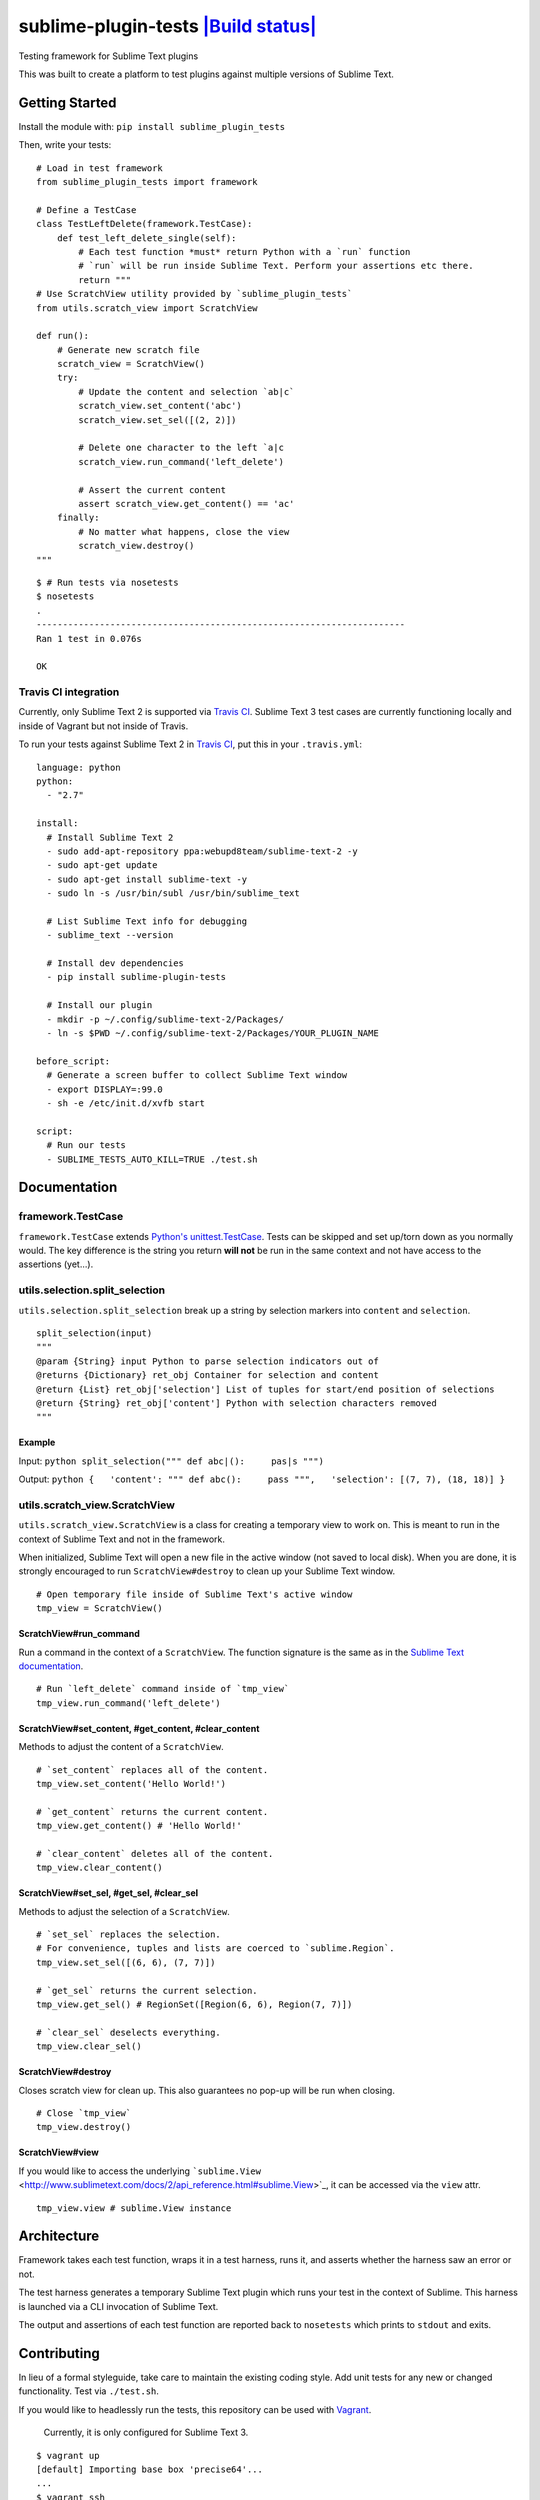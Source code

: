 sublime-plugin-tests `|Build status| <https://travis-ci.org/twolfson/sublime-plugin-tests>`_
============================================================================================

Testing framework for Sublime Text plugins

This was built to create a platform to test plugins against multiple
versions of Sublime Text.

.. figure:: docs/tests.png
   :align: center
   :alt: Screenshot of tests running

Getting Started
---------------

Install the module with: ``pip install sublime_plugin_tests``

Then, write your tests:

::

    # Load in test framework
    from sublime_plugin_tests import framework

    # Define a TestCase
    class TestLeftDelete(framework.TestCase):
        def test_left_delete_single(self):
            # Each test function *must* return Python with a `run` function
            # `run` will be run inside Sublime Text. Perform your assertions etc there.
            return """
    # Use ScratchView utility provided by `sublime_plugin_tests`
    from utils.scratch_view import ScratchView

    def run():
        # Generate new scratch file
        scratch_view = ScratchView()
        try:
            # Update the content and selection `ab|c`
            scratch_view.set_content('abc')
            scratch_view.set_sel([(2, 2)])

            # Delete one character to the left `a|c
            scratch_view.run_command('left_delete')

            # Assert the current content
            assert scratch_view.get_content() == 'ac'
        finally:
            # No matter what happens, close the view
            scratch_view.destroy()
    """

::

    $ # Run tests via nosetests
    $ nosetests
    .
    ----------------------------------------------------------------------
    Ran 1 test in 0.076s

    OK

Travis CI integration
~~~~~~~~~~~~~~~~~~~~~

Currently, only Sublime Text 2 is supported via `Travis
CI <https://travis-ci.org/>`_. Sublime Text 3 test cases are currently
functioning locally and inside of Vagrant but not inside of Travis.

To run your tests against Sublime Text 2 in `Travis
CI <https://travis-ci.org/>`_, put this in your ``.travis.yml``:

::

    language: python
    python:
      - "2.7"

    install:
      # Install Sublime Text 2
      - sudo add-apt-repository ppa:webupd8team/sublime-text-2 -y
      - sudo apt-get update
      - sudo apt-get install sublime-text -y
      - sudo ln -s /usr/bin/subl /usr/bin/sublime_text

      # List Sublime Text info for debugging
      - sublime_text --version

      # Install dev dependencies
      - pip install sublime-plugin-tests

      # Install our plugin
      - mkdir -p ~/.config/sublime-text-2/Packages/
      - ln -s $PWD ~/.config/sublime-text-2/Packages/YOUR_PLUGIN_NAME

    before_script:
      # Generate a screen buffer to collect Sublime Text window
      - export DISPLAY=:99.0
      - sh -e /etc/init.d/xvfb start

    script:
      # Run our tests
      - SUBLIME_TESTS_AUTO_KILL=TRUE ./test.sh

Documentation
-------------

framework.TestCase
~~~~~~~~~~~~~~~~~~

``framework.TestCase`` extends `Python's
unittest.TestCase <http://docs.python.org/2/library/unittest.html#unittest.TestCase>`_.
Tests can be skipped and set up/torn down as you normally would. The key
difference is the string you return **will not** be run in the same
context and not have access to the assertions (yet...).

utils.selection.split\_selection
~~~~~~~~~~~~~~~~~~~~~~~~~~~~~~~~

``utils.selection.split_selection`` break up a string by selection
markers into ``content`` and ``selection``.

::

    split_selection(input)
    """
    @param {String} input Python to parse selection indicators out of
    @returns {Dictionary} ret_obj Container for selection and content
    @return {List} ret_obj['selection'] List of tuples for start/end position of selections
    @return {String} ret_obj['content'] Python with selection characters removed
    """

Example
^^^^^^^

Input: ``python split_selection(""" def abc|():     pas|s """)``

Output:
``python {   'content': """ def abc():     pass """,   'selection': [(7, 7), (18, 18)] }``

utils.scratch\_view.ScratchView
~~~~~~~~~~~~~~~~~~~~~~~~~~~~~~~

``utils.scratch_view.ScratchView`` is a class for creating a temporary
view to work on. This is meant to run in the context of Sublime Text and
not in the framework.

When initialized, Sublime Text will open a new file in the active window
(not saved to local disk). When you are done, it is strongly encouraged
to run ``ScratchView#destroy`` to clean up your Sublime Text window.

::

    # Open temporary file inside of Sublime Text's active window
    tmp_view = ScratchView()

ScratchView#run\_command
^^^^^^^^^^^^^^^^^^^^^^^^

Run a command in the context of a ``ScratchView``. The function
signature is the same as in the `Sublime Text
documentation <http://www.sublimetext.com/docs/2/api_reference.html#sublime.View>`_.

::

    # Run `left_delete` command inside of `tmp_view`
    tmp_view.run_command('left_delete')

ScratchView#set\_content, #get\_content, #clear\_content
^^^^^^^^^^^^^^^^^^^^^^^^^^^^^^^^^^^^^^^^^^^^^^^^^^^^^^^^

Methods to adjust the content of a ``ScratchView``.

::

    # `set_content` replaces all of the content.
    tmp_view.set_content('Hello World!')

    # `get_content` returns the current content.
    tmp_view.get_content() # 'Hello World!'

    # `clear_content` deletes all of the content.
    tmp_view.clear_content()

ScratchView#set\_sel, #get\_sel, #clear\_sel
^^^^^^^^^^^^^^^^^^^^^^^^^^^^^^^^^^^^^^^^^^^^

Methods to adjust the selection of a ``ScratchView``.

::

    # `set_sel` replaces the selection.
    # For convenience, tuples and lists are coerced to `sublime.Region`.
    tmp_view.set_sel([(6, 6), (7, 7)])

    # `get_sel` returns the current selection.
    tmp_view.get_sel() # RegionSet([Region(6, 6), Region(7, 7)])

    # `clear_sel` deselects everything.
    tmp_view.clear_sel()

ScratchView#destroy
^^^^^^^^^^^^^^^^^^^

Closes scratch view for clean up. This also guarantees no pop-up will be
run when closing.

::

    # Close `tmp_view`
    tmp_view.destroy()

ScratchView#view
^^^^^^^^^^^^^^^^

If you would like to access the underlying
```sublime.View`` <http://www.sublimetext.com/docs/2/api_reference.html#sublime.View>`_,
it can be accessed via the ``view`` attr.

::

    tmp_view.view # sublime.View instance

Architecture
------------

Framework takes each test function, wraps it in a test harness, runs it,
and asserts whether the harness saw an error or not.

The test harness generates a temporary Sublime Text plugin which runs
your test in the context of Sublime. This harness is launched via a CLI
invocation of Sublime Text.

The output and assertions of each test function are reported back to
``nosetests`` which prints to ``stdout`` and exits.

Contributing
------------

In lieu of a formal styleguide, take care to maintain the existing
coding style. Add unit tests for any new or changed functionality. Test
via ``./test.sh``.

If you would like to headlessly run the tests, this repository can be
used with `Vagrant <http://vagrantup.com/>`_.

    Currently, it is only configured for Sublime Text 3.

::

    $ vagrant up
    [default] Importing base box 'precise64'...
    ...
    $ vagrant ssh
    vagrant@precise64:~$ cd /vagrant
    vagrant@precise64:/vagrant$ ./test.sh
    ...
    ----------------------------------------------------------------------
    Ran 3 tests in 2.651s

    OK

Donating
--------

Support this project and `others by
twolfson <https://www.gittip.com/twolfson/>`_ via
`gittip <https://www.gittip.com/twolfson/>`_.

`|Support via Gittip| <https://www.gittip.com/twolfson/>`_

Unlicense
---------

As of Sep 05 2013, Todd Wolfson has released this repository and its
contents to the public domain.

It has been released under the `UNLICENSE <UNLICENSE>`_.

.. |Build
status| image:: https://travis-ci.org/twolfson/sublime-plugin-tests.png?branch=master
.. |Support via
Gittip| image:: https://rawgithub.com/twolfson/gittip-badge/master/dist/gittip.png
